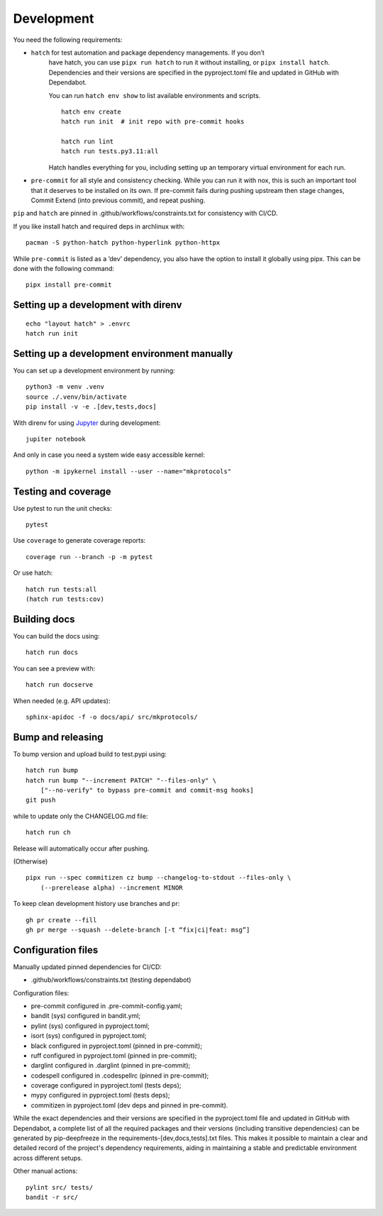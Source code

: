 .. _development:

Development
-----------

You need the following requirements:

- ``hatch`` for test automation and package dependency managements. If you don’t
   have hatch, you can use ``pipx run hatch`` to run it without installing, or
   ``pipx install hatch``. Dependencies and their versions are specified in the
   pyproject.toml file and updated in GitHub with Dependabot.

   You can run ``hatch env show`` to list available environments and scripts.

   ::

      hatch env create
      hatch run init  # init repo with pre-commit hooks

      hatch run lint
      hatch run tests.py3.11:all

   Hatch handles everything for you, including setting up an temporary
   virtual environment for each run.

-  ``pre-commit`` for all style and consistency checking. While you can
   run it with nox, this is such an important tool that it deserves to
   be installed on its own. If pre-commit fails during pushing upstream
   then stage changes, Commit Extend (into previous commit), and repeat
   pushing.

``pip`` and ``hatch`` are pinned in .github/workflows/constraints.txt for
consistency with CI/CD.

If you like install hatch and required deps in archlinux with::

   pacman -S python-hatch python-hyperlink python-httpx

While ``pre-commit`` is listed as a ’dev’ dependency, you also have the option
to install it globally using pipx. This can be done with the following command::

      pipx install pre-commit

Setting up a development with direnv
~~~~~~~~~~~~~~~~~~~~~~~~~~~~~~~~~~~~

::

   echo "layout hatch" > .envrc
   hatch run init

Setting up a development environment manually
~~~~~~~~~~~~~~~~~~~~~~~~~~~~~~~~~~~~~~~~~~~~~

You can set up a development environment by running:

::

   python3 -m venv .venv
   source ./.venv/bin/activate
   pip install -v -e .[dev,tests,docs]

With direnv for using `Jupyter <https://jupyter.org/>`__ during
development:

::

   jupiter notebook

And only in case you need a system wide easy accessible kernel:

::

   python -m ipykernel install --user --name="mkprotocols"

Testing and coverage
~~~~~~~~~~~~~~~~~~~~

Use pytest to run the unit checks:

::

   pytest

Use ``coverage`` to generate coverage reports:

::

   coverage run --branch -p -m pytest

Or use hatch:

::

   hatch run tests:all
   (hatch run tests:cov)

Building docs
~~~~~~~~~~~~~

You can build the docs using:

::

   hatch run docs

You can see a preview with:

::

   hatch run docserve

When needed (e.g. API updates):

::

   sphinx-apidoc -f -o docs/api/ src/mkprotocols/

Bump and releasing
~~~~~~~~~~~~~~~~~~

To bump version and upload build to test.pypi using:

::

   hatch run bump
   hatch run bump "--increment PATCH" "--files-only" \
       ["--no-verify" to bypass pre-commit and commit-msg hooks]
   git push

while to update only the CHANGELOG.md file:

::

   hatch run ch

Release will automatically occur after pushing.

(Otherwise)

::

   pipx run --spec commitizen cz bump --changelog-to-stdout --files-only \
       (--prerelease alpha) --increment MINOR

To keep clean development history use branches and pr:

::

   gh pr create --fill
   gh pr merge --squash --delete-branch [-t “fix|ci|feat: msg”]

Configuration files
~~~~~~~~~~~~~~~~~~~

Manually updated pinned dependencies for CI/CD:

-  .github/workflows/constraints.txt (testing dependabot)

Configuration files:

-  pre-commit configured in .pre-commit-config.yaml;
-  bandit (sys) configured in bandit.yml;
-  pylint (sys) configured in pyproject.toml;
-  isort (sys) configured in pyproject.toml;
-  black configured in pyproject.toml (pinned in pre-commit);
-  ruff configured in pyproject.toml (pinned in pre-commit);
-  darglint configured in .darglint (pinned in pre-commit);
-  codespell configured in .codespellrc (pinned in pre-commit);
-  coverage configured in pyproject.toml (tests deps);
-  mypy configured in pyproject.toml (tests deps);
-  commitizen in pyproject.toml (dev deps and pinned in pre-commit).

While the exact dependencies and their versions are specified in the
pyproject.toml file and updated in GitHub with Dependabot, a complete list of
all the required packages and their versions (including transitive dependencies)
can be generated by pip-deepfreeze in the requirements-[dev,docs,tests].txt
files. This makes it possible to maintain a clear and detailed record of the
project's dependency requirements, aiding in maintaining a stable and
predictable environment across different setups.

Other manual actions:

::

   pylint src/ tests/
   bandit -r src/
